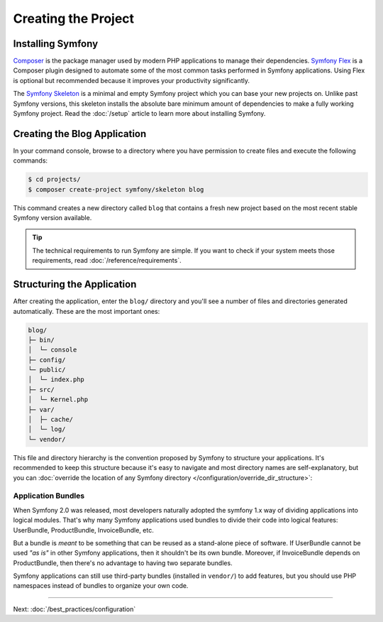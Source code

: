 Creating the Project
====================

Installing Symfony
------------------

.. best-practice::

    Use Composer and Symfony Flex to create and manage Symfony applications.

`Composer`_ is the package manager used by modern PHP applications to manage
their dependencies. `Symfony Flex`_ is a Composer plugin designed to automate
some of the most common tasks performed in Symfony applications. Using Flex is
optional but recommended because it improves your productivity significantly.

.. best-practice::

    Use the Symfony Skeleton to create new Symfony-based projects.

The `Symfony Skeleton`_ is a minimal and empty Symfony project which you can
base your new projects on. Unlike past Symfony versions, this skeleton installs
the absolute bare minimum amount of dependencies to make a fully working Symfony
project. Read the :doc:`/setup` article to learn more about installing Symfony.

.. _linux-and-mac-os-x-systems:
.. _windows-systems:

Creating the Blog Application
-----------------------------

In your command console, browse to a directory where you have permission to
create files and execute the following commands:

.. code-block:: terminal

    $ cd projects/
    $ composer create-project symfony/skeleton blog

This command creates a new directory called ``blog`` that contains a fresh new
project based on the most recent stable Symfony version available.

.. tip::

    The technical requirements to run Symfony are simple. If you want to check
    if your system meets those requirements, read :doc:`/reference/requirements`.

Structuring the Application
---------------------------

After creating the application, enter the ``blog/`` directory and you'll see a
number of files and directories generated automatically. These are the most
important ones:

.. code-block:: text

    blog/
    ├─ bin/
    │  └─ console
    ├─ config/
    └─ public/
    │  └─ index.php
    ├─ src/
    │  └─ Kernel.php
    ├─ var/
    │  ├─ cache/
    │  └─ log/
    └─ vendor/

This file and directory hierarchy is the convention proposed by Symfony to
structure your applications. It's recommended to keep this structure because it's
easy to navigate and most directory names are self-explanatory, but you can
:doc:`override the location of any Symfony directory </configuration/override_dir_structure>`:

Application Bundles
~~~~~~~~~~~~~~~~~~~

When Symfony 2.0 was released, most developers naturally adopted the symfony
1.x way of dividing applications into logical modules. That's why many Symfony
applications used bundles to divide their code into logical features: UserBundle,
ProductBundle, InvoiceBundle, etc.

But a bundle is *meant* to be something that can be reused as a stand-alone
piece of software. If UserBundle cannot be used *"as is"* in other Symfony
applications, then it shouldn't be its own bundle. Moreover, if InvoiceBundle
depends on ProductBundle, then there's no advantage to having two separate bundles.

.. best-practice::

    Don't create any bundle to organize your application logic.

Symfony applications can still use third-party bundles (installed in ``vendor/``)
to add features, but you should use PHP namespaces instead of bundles to organize
your own code.

----

Next: :doc:`/best_practices/configuration`

.. _`Composer`: https://getcomposer.org/
.. _`Symfony Flex`: https://github.com/symfony/flex
.. _`Symfony Skeleton`: https://github.com/symfony/skeleton
